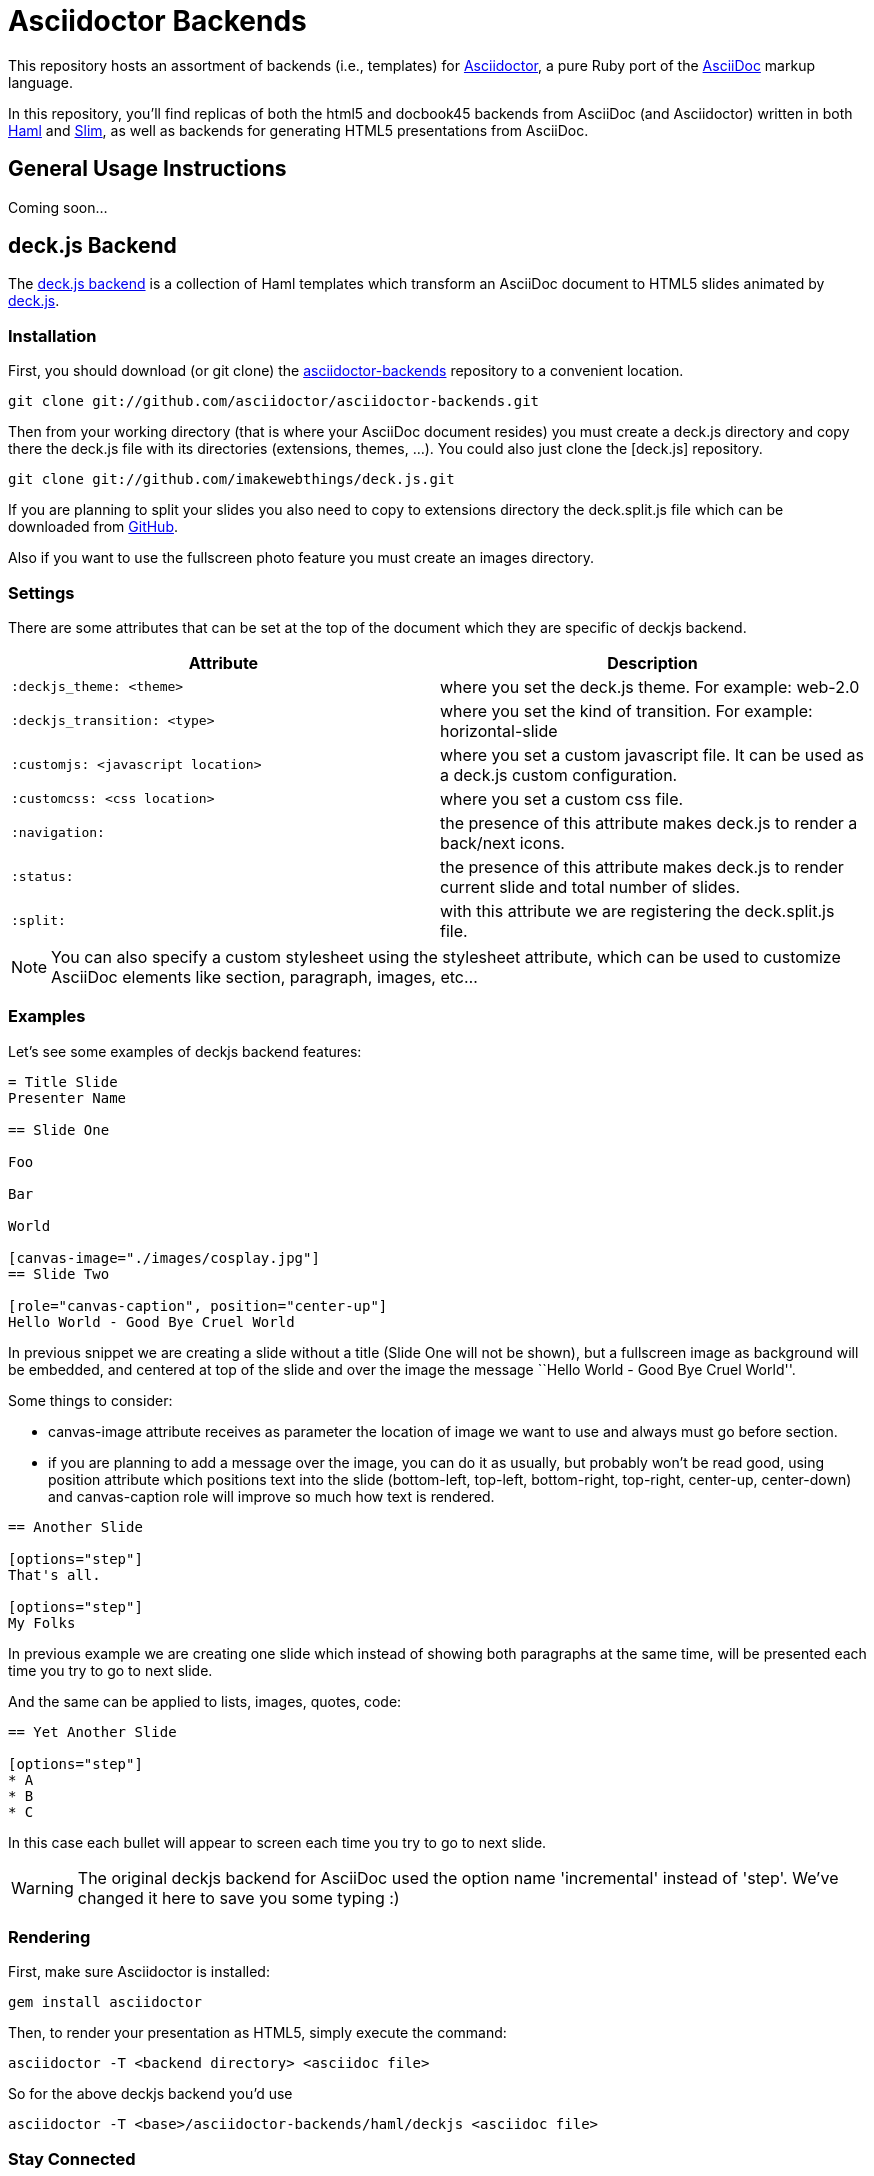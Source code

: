 = Asciidoctor Backends

This repository hosts an assortment of backends (i.e., templates) for https://github.com/asciidoctor/asciidoctor[Asciidoctor], a pure Ruby port of the http://asciidoc.org[AsciiDoc] markup language.

In this repository, you'll find replicas of both the html5 and docbook45 backends from AsciiDoc (and Asciidoctor) written in both http://haml.info[Haml] and http://slim-lang.com[Slim], as well as backends for generating HTML5 presentations from AsciiDoc.

== General Usage Instructions

Coming soon...

== deck.js Backend

The https://github.com/asciidoctor/asciidoctor-backends/tree/master/haml/deckjs[deck.js backend] is a collection of Haml templates which transform an AsciiDoc document to HTML5 slides animated by http://imakewebthings.com/deck.js[deck.js].

=== Installation

First, you should download (or git clone) the https://github.com/asciidoctor/asciidoctor-backends[asciidoctor-backends] repository to a convenient location.

 git clone git://github.com/asciidoctor/asciidoctor-backends.git

Then from your working directory (that is where your AsciiDoc document resides) you must create a +deck.js+ directory and copy there the +deck.js+ file with its directories (extensions, themes, ...). You could also just clone the [deck.js] repository.

 git clone git://github.com/imakewebthings/deck.js.git

If you are planning to split your slides you also need to copy to +extensions+ directory the +deck.split.js+ file which can be downloaded from https://github.com/houqp/deck.split.js[GitHub].

Also if you want to use the fullscreen photo feature you must create an +images+ directory.

=== Settings

There are some attributes that can be set at the top of the document which they are specific of +deckjs+ backend.

[options="header",cols="1m,1"]
|===
|Attribute                        |Description
|:deckjs_theme: <theme>           |where you set the deck.js theme. For example: web-2.0
|:deckjs_transition: <type>       |where you set the kind of transition. For example: horizontal-slide
|:customjs: <javascript location> |where you set a custom javascript file. It can be used as a deck.js custom configuration.
|:customcss: <css location>       |where you set a custom css file.
|:navigation:                     |the presence of this attribute makes deck.js to render a back/next icons.
|:status:                         |the presence of this attribute makes deck.js to render current slide and total number of slides.
|:split:                          |with this attribute we are registering the +deck.split.js+ file.
|===

NOTE: You can also specify a custom stylesheet using the +stylesheet+ attribute, which can be used to customize AsciiDoc elements like section, paragraph, images, etc...

=== Examples

Let's see some examples of +deckjs+ backend features:

----
= Title Slide
Presenter Name

== Slide One

Foo

Bar

World

[canvas-image="./images/cosplay.jpg"]
== Slide Two

[role="canvas-caption", position="center-up"]
Hello World - Good Bye Cruel World
----

In previous snippet we are creating a slide without a title (Slide One will not be shown), but a fullscreen image as background will be embedded, and centered at top of the slide and over the image the message ``Hello World - Good Bye Cruel World''.

Some things to consider:

* +canvas-image+ attribute receives as parameter the location of image we want to use and always must go before section.
* if you are planning to add a message over the image, you can do it as usually, but probably won't be read good, using +position+ attribute which positions text into the slide (bottom-left, top-left, bottom-right, top-right, center-up, center-down) and +canvas-caption+ role will improve so much how text is rendered.

----
== Another Slide

[options="step"]
That's all.

[options="step"]
My Folks
----

In previous example we are creating one slide which instead of showing both paragraphs at the same time, will be presented each time you try to go to next slide.

And the same can be applied to lists, images, quotes, code:

----
== Yet Another Slide

[options="step"]
* A
* B
* C
----

In this case each bullet will appear to screen each time you try to go to next slide.

WARNING: The original deckjs backend for AsciiDoc used the option name 'incremental' instead of 'step'. We've changed it here to save you some typing :)

=== Rendering

First, make sure Asciidoctor is installed:

 gem install asciidoctor

Then, to render your presentation as HTML5, simply execute the command:

 asciidoctor -T <backend directory> <asciidoc file>
 
So for the above deckjs backend you'd use
 
 asciidoctor -T <base>/asciidoctor-backends/haml/deckjs <asciidoc file> 
 

=== Stay Connected

If you need any other feature supported by +deckjs+ to be ported to this backend, any way to make it better or you find any bug do not hesitate to open an issue. 

== reveal.js Backend

The https://github.com/asciidoctor/asciidoctor-backends/tree/master/slim/revealjs[reveal.js
backend] is a collection of slim templates which transform an AsciiDoc
document to HTML5 slides animated by http://lab.hakim.se/reveal-js/[reveal.js].

=== Installation

First, you should download (or git clone) the
https://github.com/asciidoctor/asciidoctor-backends[asciidoctor-backends]
repository to a convenient location.

  git clone git://github.com/asciidoctor/asciidoctor-backends.git

Then from your working directory (that is where your AsciiDoc document
resides) you must create a +reveal.js+ directory and copy there the +reveal.js+
file with its directories (plugin, css, ...). You could also just clone
the [reveal.js] repository.

  git clone git://github.com/hakimel/reveal.js.git

=== Settings

There are some attributes that can be set at the top of the document which
they are specific of +revealjs+ backend.

[options="header",cols="1m,1"]
|===
|Attribute                            |Description
|:revealjs_controls: <true\|false>    | Display controls in the bottom right corner. Default: true
|:revealjs_progress: <true\|false>    | Display a presentation progress bar. Default: true
|:revealjs_slideNumber: <true\|false> | Display the page number of the current slide. Default: false
|:revealjs_history: <true\|false>     | Push each slide change to the browser history. Default: false
|:revealjs_keyboard: <true\|false>    | Enable keyboard shortcuts for navigation. Default: true
|:revealjs_overview: <true\|false>    | Enable the slide overview mode. Default: true
|:revealjs_touch: <true\|false>       | Enables touch navigation on devices with touch input. Default: true
|:revealjs_center: <true\|false>      | Vertical centering of slides. Default: true
|:revealjs_loop: <true\|false>        | Loop the presentation. Default: false
|:revealjs_rtl: <true\|false>         | Change the presentation direction to be RTL. Default: false
|:revealjs_fragments: <true\|false>   | Turns fragments on and off globally. Default: true
|:revealjs_embedded: <true\|false>    | Flags if the presentation is running in an embedded mode,
                                        i.e. contained within a limited portion of the screen. Default: false
|:revealjs_autoSlide: <integer>       | Number of milliseconds between automatically proceeding to the
                                        next slide, disabled when set to 0, this value can be overwritten
                                        by using a data-autoslide attribute on your slides. Default 0
|:revealjs_autoSlideStoppable: <true\|false> | Stop auto-sliding after user input. Default: true
|:revealjs_mouseWheel: <true\|false>         | Enable slide navigation via mouse wheel. Default: false
|:revealjs_hideAddressBar: <true\|false>     | Hides the address bar on mobile devices. Default: true
|:revealjs_previewLinks: <true\|false>       | Opens links in an iframe preview overlay. Default: false
|:revealjs_transition: <transition>          | Transition style.
                                               Valid values: default/cube/page/concave/zoom/linear/fade/none
|:revealjs_transitionSpeed: <speed>          | Transition speed. Valid values: default/fast/slow
|:revealjs_backgroundTransition: <transition>| Transition style for full page slide backgrounds.
                                               Valid values: default/none/slide/concave/convex/zoom
|:revealjs_viewDistance: <integer>           | Number of slides away from the current that are visible. Default: 3
|:revealjs_parallaxBackgroundImage: <file\|URL>     | Parallax background image. Defaults to none
|:revealjs_parallaxBackgroundSize: <CSS size syntax>| Parallax background size (accepts any CSS syntax). Defaults to none

|===

=== Examples

// FIXME: incomplete

Let's see some examples of +revealjs+ backend features:

----
= Title Slide

== Slide One

* Foo
* Bar
* World

== Slide Two

Hello World - Good Bye Cruel World

[NOTE.speaker]
--
Actually things aren't that bad
--

[data-background="yellow"]
== Slide Three

Is very yellow
----

In previous snippet we are creating a slide titled Slide One with bullets and
another one titled Slide Two with centered text (reveal.js' default behavior)
with https://github.com/hakimel/reveal.js#speaker-notes[speaker notes].

Slide Three applies the attribute data-background to the `reveal.js` <section>
tag. Anything accepted by CSS color formats works. Here is the
https://github.com/hakimel/reveal.js#slide-backgrounds[upstream documentation].

=== Rendering

First, make sure Asciidoctor is installed:

  gem install asciidoctor

Then, to render your presentation as HTML5, simply execute the command:

  asciidoctor -T <backend directory> <asciidoc file>

So for the above revealjs backend you'd use

  asciidoctor -T <base>/asciidoctor-backends/slim/revealjs <asciidoc file>
